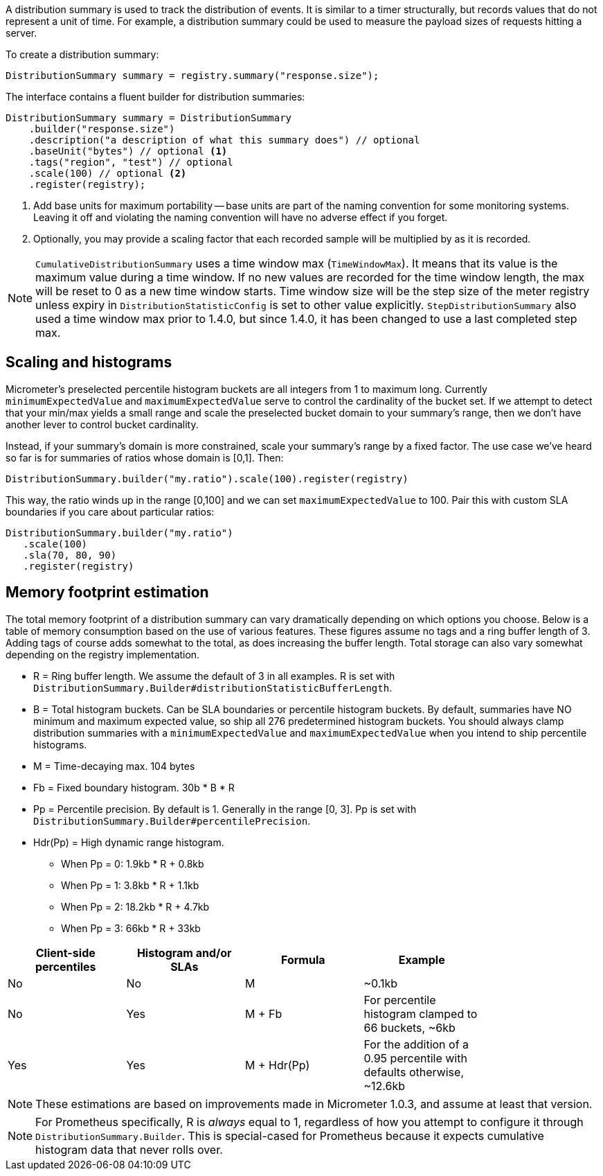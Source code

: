 A distribution summary is used to track the distribution of events. It is similar to a timer structurally, but records values that do not represent a unit of time. For example, a distribution summary could be used to measure the payload sizes of requests hitting a server.

To create a distribution summary:

[source, java]
----
DistributionSummary summary = registry.summary("response.size");
----

The interface contains a fluent builder for distribution summaries:

[source, java]
----
DistributionSummary summary = DistributionSummary
    .builder("response.size")
    .description("a description of what this summary does") // optional
    .baseUnit("bytes") // optional <1>
    .tags("region", "test") // optional
    .scale(100) // optional <2>
    .register(registry);
----

1. Add base units for maximum portability -- base units are part of the naming convention for some monitoring systems. Leaving it off and violating the naming convention will have no adverse effect if you forget.
2. Optionally, you may provide a scaling factor that each recorded sample will be multiplied by as it is recorded.

NOTE: `CumulativeDistributionSummary` uses a time window max (`TimeWindowMax`).
It means that its value is the maximum value during a time window.
If no new values are recorded for the time window length, the max will be reset to 0 as a new time window starts.
Time window size will be the step size of the meter registry unless expiry in `DistributionStatisticConfig` is set to other value explicitly.
`StepDistributionSummary` also used a time window max prior to 1.4.0, but since 1.4.0, it has been changed to use a last completed step max.

== Scaling and histograms

Micrometer's preselected percentile histogram buckets are all integers from 1 to maximum long. Currently `minimumExpectedValue` and `maximumExpectedValue` serve to control the cardinality of the bucket set. If we attempt to detect that your min/max yields a small range and scale the preselected bucket domain to your summary's range, then we don't have another lever to control bucket cardinality.

Instead, if your summary's domain is more constrained, scale your summary's range by a fixed factor. The use case we've heard so far is for summaries of ratios whose domain is [0,1]. Then:

[source,java]
----
DistributionSummary.builder("my.ratio").scale(100).register(registry)
----

This way, the ratio winds up in the range [0,100] and we can set `maximumExpectedValue` to 100. Pair this with custom SLA boundaries if you care about particular ratios:

[source,java]
----
DistributionSummary.builder("my.ratio")
   .scale(100)
   .sla(70, 80, 90)
   .register(registry)
----


== Memory footprint estimation

The total memory footprint of a distribution summary can vary dramatically depending on which options you choose. Below is a table of memory consumption based on the use of various features. These figures assume no tags and a ring buffer length of 3. Adding tags of course adds somewhat to the total, as does increasing the buffer length. Total storage can also vary somewhat depending on the registry implementation.

* R = Ring buffer length. We assume the default of 3 in all examples. R is set with `DistributionSummary.Builder#distributionStatisticBufferLength`.
* B = Total histogram buckets. Can be SLA boundaries or percentile histogram buckets. By default, summaries have NO minimum and maximum expected value, so ship all 276 predetermined histogram buckets. You should always clamp distribution summaries with a `minimumExpectedValue` and `maximumExpectedValue` when you intend to ship percentile histograms.
* M = Time-decaying max. 104 bytes
* Fb = Fixed boundary histogram. 30b * B * R
* Pp = Percentile precision. By default is 1. Generally in the range [0, 3]. Pp is set with `DistributionSummary.Builder#percentilePrecision`.
* Hdr(Pp) = High dynamic range histogram.
  - When Pp = 0: 1.9kb * R + 0.8kb
  - When Pp = 1: 3.8kb * R + 1.1kb
  - When Pp = 2: 18.2kb * R + 4.7kb
  - When Pp = 3: 66kb * R + 33kb


[width="80%",options="header"]
|=========================================================
|Client-side percentiles |Histogram and/or SLAs |Formula | Example

|No  |No  |M| ~0.1kb
|No  |Yes |M + Fb|For percentile histogram clamped to 66 buckets, ~6kb
|Yes |Yes |M + Hdr(Pp)|For the addition of a 0.95 percentile with defaults otherwise, ~12.6kb
|=========================================================

NOTE: These estimations are based on improvements made in Micrometer 1.0.3, and assume at least that version.

NOTE: For Prometheus specifically, R is _always_ equal to 1, regardless of how you attempt to configure it through `DistributionSummary.Builder`. This is special-cased for Prometheus because it expects cumulative histogram data that never rolls over.
